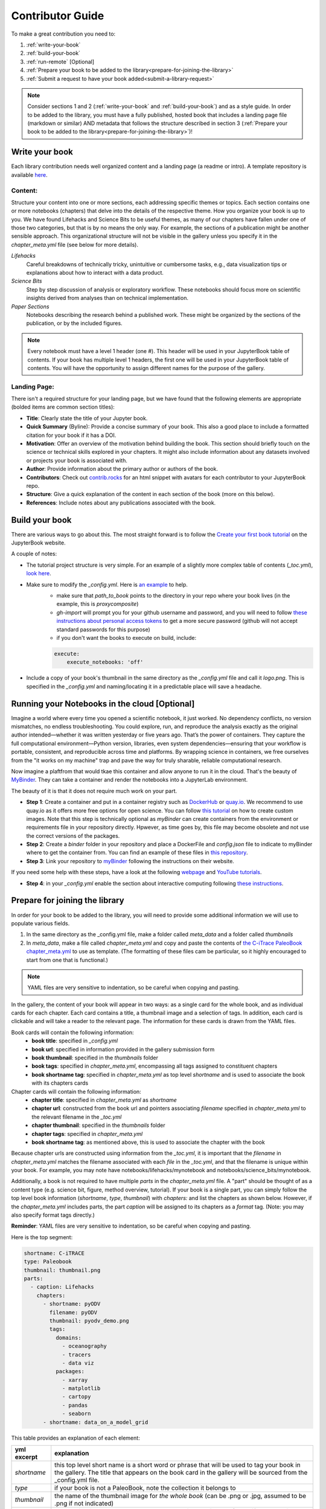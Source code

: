 
.. _contributor-guide:

Contributor Guide
=================

To make a great contribution you need to:

#. :ref:`write-your-book`
#. :ref:`build-your-book`
#. :ref:`run-remote` [Optional]
#. :ref:`Prepare your book to be added to the library<prepare-for-joining-the-library>`
#. :ref:`Submit a request to have your book added<submit-a-library-request>`

.. note::
    Consider sections 1 and 2 (:ref:`write-your-book` and :ref:`build-your-book`) and as a style guide. In order to be added to the library, you must have a fully published, hosted book that includes a landing page file (markdown or similar) AND metadata that follows the structure described in section 3 (:ref:`Prepare your book to be added to the library<prepare-for-joining-the-library>`)!

.. _write-your-book:

Write your book
-----------------

Each library contribution needs well organized content and a landing page (a readme or intro). A template repository is available `here <https://github.com/jordanplanders/paleobook_template>`_.

Content:
*********

Structure your content into one or more sections, each addressing specific themes or topics.
Each section contains one or more notebooks (chapters) that delve into the details of the respective theme.
How you organize your book is up to you. We have found Lifehacks and Science Bits to be useful themes, as many of our chapters have fallen under one of those two categories, but that is by no means the only way. For example, the sections of a publication might be another sensible approach. This organizational structure will not be visible in the gallery unless you specify it in the `chapter_meta.yml` file (see below for more details).

*Lifehacks*
    Careful breakdowns of technically tricky, unintuitive or cumbersome tasks, e.g., data visualization tips or explanations about how to interact with a data product.

*Science Bits*
    Step by step discussion of analysis or exploratory workflow. These notebooks should focus more on scientific insights derived from analyses than on technical implementation.

*Paper Sections*
    Notebooks describing the research behind a published work. These might be organized by the sections of the publication, or by the included figures.

.. note::
    Every notebook must have a level 1 header (one #). This header will be used in your JupyterBook table of contents. If your book has multiple level 1 headers, the first one will be used in your JupyterBook table of contents. You will have the opportunity to assign different names for the purpose of the gallery.

Landing Page:
**************

There isn't a required structure for your landing page, but we have found that the following elements are appropriate (bolded items are common section titles):

* **Title**: Clearly state the title of your Jupyter book.
* **Quick Summary** (Byline): Provide a concise summary of your book. This also a good place to include a formatted citation for your book if it has a DOI.
* **Motivation**: Offer an overview of the motivation behind building the book. This section should briefly touch on the science or technical skills explored in your chapters. It might also include information about any datasets involved or projects your book is associated with.
* **Author**: Provide information about the primary author or authors of the book.
* **Contributors**: Check out `contrib.rocks`_ for an html snippet with avatars for each contributor to your JupyterBook repo.
* **Structure**: Give a quick explanation of the content in each section of the book (more on this below).
* **References**: Include notes about any publications associated with the book.

.. _contrib.rocks: https://contrib.rocks/preview?repo=angular%2Fangular-ja


.. _build-your-book:

Build your book
----------------

There are various ways to go about this. The most straight forward is to follow the `Create your first book tutorial`_ on the JupyterBook website.

.. _Create your first book tutorial: https://jupyterbook.org/en/stable/start/your-first-book.html

A couple of notes:

* The tutorial project structure is very simple. For an example of a slightly more complex table of contents (`_toc.yml`), `look here`_.
* Make sure to modify the `_config.yml`. Here is `an example`_ to help.
    - make sure that `path_to_book` points to the directory in your repo where your book lives (in the example, this is *proxycomposite*)
    - `gh-import` will prompt you for your github username and password, and you will need to follow `these instructions about personal access tokens`_ to get a more secure password (github will not accept standard passwords for this purpose)
    - if you don't want the books to execute on build, include:

    .. code-block::

        execute:
            execute_notebooks: 'off'

* Include a copy of your book's thumbnail in the same directory as the `_config.yml` file and call it `logo.png`. This is specified in the `_config.yml` and naming/locating it in a predictable place will save a headache.

.. _an example: https://github.com/khider/DISK-proxyComposite/blob/main/proxycomposite/_config.yml
.. _look here: https://github.com/LinkedEarth/citrace_paleobook/blob/main/_toc.yml
.. _these instructions about personal access tokens: https://docs.github.com/en/authentication/keeping-your-account-and-data-secure/managing-your-personal-access-tokens#creating-a-personal-access-token-classic

.. _run-remote:

Running your Notebooks in the cloud [Optional]
----------------------------------------------

Imagine a world where every time you opened a scientific notebook, it just worked. No dependency conflicts, no version mismatches, no endless troubleshooting. You could explore, run, and reproduce the analysis exactly as the original author intended—whether it was written yesterday or five years ago. That’s the power of containers. They capture the full computational environment—Python version, libraries, even system dependencies—ensuring that your workflow is portable, consistent, and reproducible across time and platforms. By wrapping science in containers, we free ourselves from the "it works on my machine" trap and pave the way for truly sharable, reliable computational research.

Now imagine a plaftfrom that would tkae this container and allow anyone to run it in the cloud. That's the beauty of `MyBinder <https://mybinder.org>`_. They can take a container and render the notebooks into a JupyterLab environment. 

The beauty of it is that it does not require much work on your part.

* **Step 1**: Create a container and put in a container registry such as `DockerHub <https://hub.docker.com>`_ or `quay.io <https://quay.io>`_. We recommend to use quay.io as it offers more free options for open science. You can follow `this tutorial <https://2i2c.org/community-showcase/admin/howto/environment/hub-user-image-template-guide.html>`_ on how to create custom images. Note that this step is technically optional as `myBinder` can create containers from the environment or requirements file in your repository directly. Hpwever, as time goes by, this file may become obsolete and not use the correct versions of the packages. 
* **Step 2**: Create a `binder` folder in your repository and place a DockerFile and `config.json` file to indicate to myBinder where to get the container from. You can find an example of these files in `this repository <https://github.com/khider/coral-visualization>`_.
* **Step 3**: Link your repository to `myBinder <https://mybinder.org>`_ following the instructions on their website. 

If you need some help with these steps, have a look at the following `webpage <https://linked.earth/LeapFROGS/module6>`_ and `YouTube tutorials <https://www.youtube.com/watch?v=E3VQC6GyKzM>`_.

* **Step 4**: in your `_config.yml` enable the section about interactive computing following `these instructions <https://jupyterbook.org/en/stable/interactive/launchbuttons.html>`_.

.. _prepare-for-joining-the-library:

Prepare for joining the library
-------------------------------

In order for your book to be added to the library, you will need to provide some additional information we will use to populate various fields.

#. In the same directory as the _config.yml file, make a folder called `meta_data` and a folder called `thumbnails`
#. In `meta_data`, make a file called `chapter_meta.yml` and copy and paste the contents of `the C-iTrace PaleoBook chapter_meta.yml`_ to use as template. (The formatting of these files cam be particular, so it highly encouraged to start from one that is functional.)

.. _the C-iTrace PaleoBook chapter_meta.yml: https://github.com/LinkedEarth/citrace_paleobook/blob/main/meta_data/chapter_meta.yml

.. note::
    YAML files are very sensitive to indentation, so be careful when copying and pasting.

In the gallery, the content of your book will appear in two ways: as a single card for the whole book, and as individual cards for each chapter. Each card contains a title, a thumbnail image and a selection of tags. In addition, each card is clickable and will take a reader to the relevant page. The information for these cards is drawn from the YAML files.

Book cards will contain the following information:
    -  **book title**: specified in `_config.yml`
    -  **book url**: specified in information provided in the gallery submission form
    -  **book thumbnail**: specified in the `thumbnails` folder
    -  **book tags**: specified in `chapter_meta.yml`, encompassing all tags assigned to constituent chapters
    -  **book shortname tag**: specified in `chapter_meta.yml` as top level `shortname` and is used to associate the book with its chapters cards

Chapter cards will contain the following information:
    - **chapter title**: specified in `chapter_meta.yml` as `shortname`
    - **chapter url**: constructed from the book url and pointers associating `filename` specified in `chapter_meta.yml` to the relevant filename in the `_toc.yml`
    - **chapter thumbnail**: specified in the `thumbnails` folder
    - **chapter tags**: specified in `chapter_meta.yml`
    - **book shortname tag**: as mentioned above, this is used to associate the chapter with the book

Because chapter urls are constructed using information from the `_toc.yml`, it is important that the `filename` in `chapter_meta.yml` matches the filename associated with each `file` in the `_toc.yml`, and that the filename is unique within your book. For example, you may note have notebooks/lifehacks/mynotebook and notebooks/science_bits/mynotebook.

Additionally, a book is not required to have multiple `parts` in the `chapter_meta.yml` file. A "part" should be thought of as a content type (e.g. science bit, figure, method overview, tutorial). If your book is a single part, you can simply follow the top level book information (`shortname`, `type`, `thumbnail`) with `chapters:` and list the chapters as shown below. However, if the `chapter_meta.yml` includes parts, the part `caption` will be assigned to its chapters as a `format` tag. (Note: you may also specify format tags directly.)

**Reminder**: YAML files are very sensitive to indentation, so be careful when copying and pasting.

Here is the top segment:

.. code-block::

    shortname: C-iTRACE
    type: Paleobook
    thumbnail: thumbnail.png
    parts:
      - caption: Lifehacks
        chapters:
          - shortname: pyODV
            filename: pyODV
            thumbnail: pyodv_demo.png
            tags:
              domains:
                - oceanography
                - tracers
                - data viz
              packages:
                - xarray
                - matplotlib
                - cartopy
                - pandas
                - seaborn
          - shortname: data_on_a_model_grid


This table provides an explanation of each element:

.. list-table::
    :header-rows: 1

    * - yml excerpt
      - explanation
    * - `shortname`
      - this top level short name is a short word or phrase that will be used to tag your book in the gallery. The title that appears on the book card in the gallery will be sourced from the _config.yml file.
    * - `type`
      - if your book is not a PaleoBook, note the collection it belongs to
    * - `thumbnail`
      - the name of the thumbnail image for *the whole book* (can be .png or .jpg, assumed to be .png if not indicated)
    * - parts
      - below this will be the content types your book is organized by (e.g., Lifehacks, Science Bits)
    * - `caption`
      - the name of the `part` (e.g., Lifehacks)
    * - chapters
      - below this will be the notebooks (chapters) included in this section
    * - `shortname`
      - the name of the chapter as you want it to appear on the chapter card
    * - `filename`
      - the name of the notebook (without `.ipynb`)
    * - `thumbnail`
      - the name of the thumbnail image for *this specific chapter* (can be .png or .jpg, assumed to be .png if not indicated)
    * - tags
      - below this are the tags (among three categories: domains, packages, format) assigned to the chapter card in the library (note: tags should be short but may include spaces)
    * - domains
      - below this are tags related to domain knowledge (e.g. isotopes, linear regression)
    * - packages
      - below this are tags for packages leveraged in the chapter (e.g. pyleoclim)
    * - format
      - below this are tags for the format of the chapter (e.g. science bit, peer-reviewed, lifehack, figure, etc.)


Now onto the next chapter! (The next `shortname` will refer to the next chapter.)


3. In the `thumbnails` folder, add one thumbnail for the book, and one thumbnail for each chapter (labeled according to the name indicated in `chapter_meta.yml`). All thumbnails should be of type .png or .jpg

Push these additional contributions to your github repo.

.. _submit-a-library-request:

Submit a library request
--------------------------

Once you have a fully built and published JupyterBook with extra metadata, `submit a request to be added on github`_!

.. _submit a request to be added on github: https://github.com/LinkedEarth/PaleoBooks/issues/new?assignees=&labels=gallery+submission&projects=&template=gallery-submission.md&title=

#. Name of the repository: *e.g., DISK-proxyComposite*
#. Repo url: *e.g., https://github.com/khider/DISK-proxyComposite*
#. Branch: *e.g., main*
#. Url of .config.yml: *e.g., https://github.com/khider/DISK-proxyComposite/blob/main/proxycomposite/_config.yml*
#. Host for the JupyterBook: *e.g., https://khider.github.io NOT https://khider.github.io/DISK-proxyComposite/intro.html*
#. User: *e.g., khider*
#. Landing suffix (name of the page you want users to land on): *e.g., intro.html*
#. Landing page url: *e.g., https://khider.github.io/DISK-proxyComposite/intro.html*

